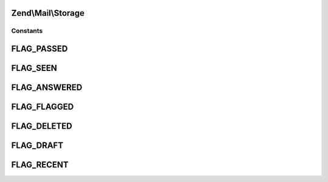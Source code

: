 .. Mail/Storage.php generated using docpx on 01/30/13 03:32am


Zend\\Mail\\Storage
===================



Constants
+++++++++

FLAG_PASSED
===========

FLAG_SEEN
=========

FLAG_ANSWERED
=============

FLAG_FLAGGED
============

FLAG_DELETED
============

FLAG_DRAFT
==========

FLAG_RECENT
===========

